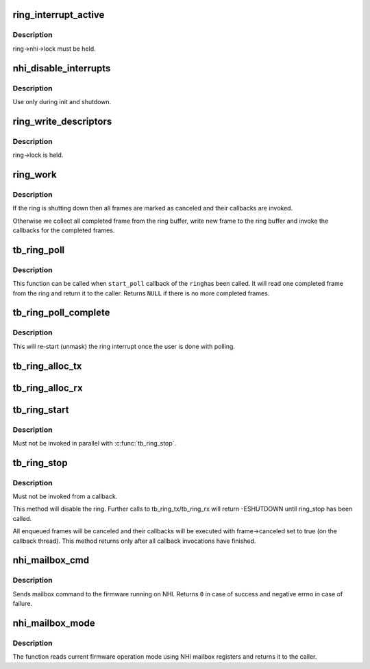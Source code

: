.. -*- coding: utf-8; mode: rst -*-
.. src-file: drivers/thunderbolt/nhi.c

.. _`ring_interrupt_active`:

ring_interrupt_active
=====================

.. c:function:: void ring_interrupt_active(struct tb_ring *ring, bool active)

    activate/deactivate interrupts for a single ring

    :param struct tb_ring \*ring:
        *undescribed*

    :param bool active:
        *undescribed*

.. _`ring_interrupt_active.description`:

Description
-----------

ring->nhi->lock must be held.

.. _`nhi_disable_interrupts`:

nhi_disable_interrupts
======================

.. c:function:: void nhi_disable_interrupts(struct tb_nhi *nhi)

    disable interrupts for all rings

    :param struct tb_nhi \*nhi:
        *undescribed*

.. _`nhi_disable_interrupts.description`:

Description
-----------

Use only during init and shutdown.

.. _`ring_write_descriptors`:

ring_write_descriptors
======================

.. c:function:: void ring_write_descriptors(struct tb_ring *ring)

    post frames from ring->queue to the controller

    :param struct tb_ring \*ring:
        *undescribed*

.. _`ring_write_descriptors.description`:

Description
-----------

ring->lock is held.

.. _`ring_work`:

ring_work
=========

.. c:function:: void ring_work(struct work_struct *work)

    progress completed frames

    :param struct work_struct \*work:
        *undescribed*

.. _`ring_work.description`:

Description
-----------

If the ring is shutting down then all frames are marked as canceled and
their callbacks are invoked.

Otherwise we collect all completed frame from the ring buffer, write new
frame to the ring buffer and invoke the callbacks for the completed frames.

.. _`tb_ring_poll`:

tb_ring_poll
============

.. c:function:: struct ring_frame *tb_ring_poll(struct tb_ring *ring)

    Poll one completed frame from the ring

    :param struct tb_ring \*ring:
        Ring to poll

.. _`tb_ring_poll.description`:

Description
-----------

This function can be called when \ ``start_poll``\  callback of the \ ``ring``\ 
has been called. It will read one completed frame from the ring and
return it to the caller. Returns \ ``NULL``\  if there is no more completed
frames.

.. _`tb_ring_poll_complete`:

tb_ring_poll_complete
=====================

.. c:function:: void tb_ring_poll_complete(struct tb_ring *ring)

    Re-start interrupt for the ring

    :param struct tb_ring \*ring:
        Ring to re-start the interrupt

.. _`tb_ring_poll_complete.description`:

Description
-----------

This will re-start (unmask) the ring interrupt once the user is done
with polling.

.. _`tb_ring_alloc_tx`:

tb_ring_alloc_tx
================

.. c:function:: struct tb_ring *tb_ring_alloc_tx(struct tb_nhi *nhi, int hop, int size, unsigned int flags)

    Allocate DMA ring for transmit

    :param struct tb_nhi \*nhi:
        Pointer to the NHI the ring is to be allocated

    :param int hop:
        HopID (ring) to allocate

    :param int size:
        Number of entries in the ring

    :param unsigned int flags:
        Flags for the ring

.. _`tb_ring_alloc_rx`:

tb_ring_alloc_rx
================

.. c:function:: struct tb_ring *tb_ring_alloc_rx(struct tb_nhi *nhi, int hop, int size, unsigned int flags, u16 sof_mask, u16 eof_mask, void (*start_poll)(void *), void *poll_data)

    Allocate DMA ring for receive

    :param struct tb_nhi \*nhi:
        Pointer to the NHI the ring is to be allocated

    :param int hop:
        HopID (ring) to allocate. Pass \ ``-1``\  for automatic allocation.

    :param int size:
        Number of entries in the ring

    :param unsigned int flags:
        Flags for the ring

    :param u16 sof_mask:
        Mask of PDF values that start a frame

    :param u16 eof_mask:
        Mask of PDF values that end a frame

    :param void (\*start_poll)(void \*):
        If not \ ``NULL``\  the ring will call this function when an
        interrupt is triggered and masked, instead of callback
        in each Rx frame.

    :param void \*poll_data:
        Optional data passed to \ ``start_poll``\ 

.. _`tb_ring_start`:

tb_ring_start
=============

.. c:function:: void tb_ring_start(struct tb_ring *ring)

    enable a ring

    :param struct tb_ring \*ring:
        *undescribed*

.. _`tb_ring_start.description`:

Description
-----------

Must not be invoked in parallel with \ :c:func:`tb_ring_stop`\ .

.. _`tb_ring_stop`:

tb_ring_stop
============

.. c:function:: void tb_ring_stop(struct tb_ring *ring)

    shutdown a ring

    :param struct tb_ring \*ring:
        *undescribed*

.. _`tb_ring_stop.description`:

Description
-----------

Must not be invoked from a callback.

This method will disable the ring. Further calls to
tb_ring_tx/tb_ring_rx will return -ESHUTDOWN until ring_stop has been
called.

All enqueued frames will be canceled and their callbacks will be executed
with frame->canceled set to true (on the callback thread). This method
returns only after all callback invocations have finished.

.. _`nhi_mailbox_cmd`:

nhi_mailbox_cmd
===============

.. c:function:: int nhi_mailbox_cmd(struct tb_nhi *nhi, enum nhi_mailbox_cmd cmd, u32 data)

    Send a command through NHI mailbox

    :param struct tb_nhi \*nhi:
        Pointer to the NHI structure

    :param enum nhi_mailbox_cmd cmd:
        Command to send

    :param u32 data:
        Data to be send with the command

.. _`nhi_mailbox_cmd.description`:

Description
-----------

Sends mailbox command to the firmware running on NHI. Returns \ ``0``\  in
case of success and negative errno in case of failure.

.. _`nhi_mailbox_mode`:

nhi_mailbox_mode
================

.. c:function:: enum nhi_fw_mode nhi_mailbox_mode(struct tb_nhi *nhi)

    Return current firmware operation mode

    :param struct tb_nhi \*nhi:
        Pointer to the NHI structure

.. _`nhi_mailbox_mode.description`:

Description
-----------

The function reads current firmware operation mode using NHI mailbox
registers and returns it to the caller.

.. This file was automatic generated / don't edit.

